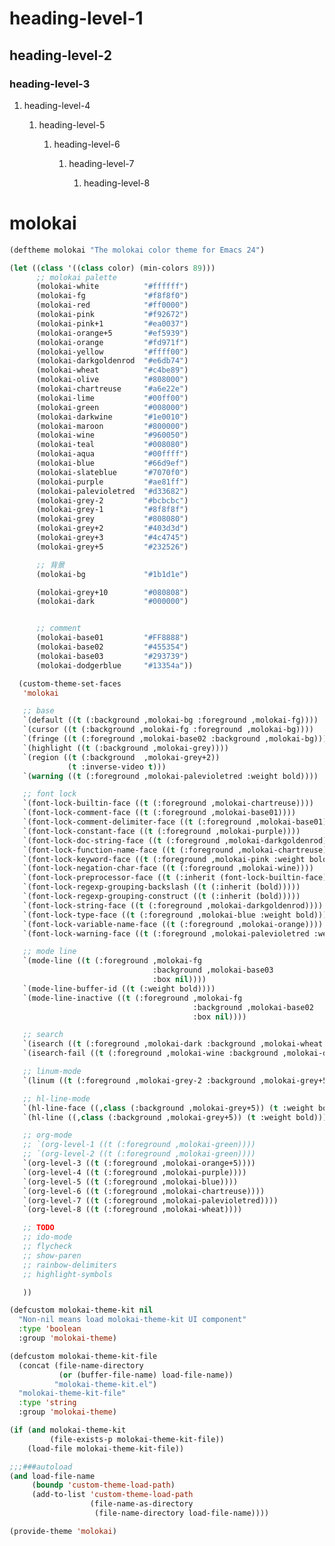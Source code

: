 * heading-level-1
** heading-level-2
*** heading-level-3
**** heading-level-4
***** heading-level-5
****** heading-level-6
******* heading-level-7
******** heading-level-8


* molokai
  #+begin_src emacs-lisp :tangle molokai-theme.el
  (deftheme molokai "The molokai color theme for Emacs 24")

  (let ((class '((class color) (min-colors 89)))
        ;; molokai palette
        (molokai-white          "#ffffff")
        (molokai-fg             "#f8f8f0")
        (molokai-red            "#ff0000")
        (molokai-pink           "#f92672")
        (molokai-pink+1         "#ea0037")
        (molokai-orange+5       "#ef5939")
        (molokai-orange         "#fd971f")
        (molokai-yellow         "#ffff00")
        (molokai-darkgoldenrod  "#e6db74")
        (molokai-wheat          "#c4be89")
        (molokai-olive          "#808000")
        (molokai-chartreuse     "#a6e22e")
        (molokai-lime           "#00ff00")
        (molokai-green          "#008000")
        (molokai-darkwine       "#1e0010")
        (molokai-maroon         "#800000")
        (molokai-wine           "#960050")
        (molokai-teal           "#008080")
        (molokai-aqua           "#00ffff")
        (molokai-blue           "#66d9ef")
        (molokai-slateblue      "#7070f0")
        (molokai-purple         "#ae81ff")
        (molokai-palevioletred  "#d33682")
        (molokai-grey-2         "#bcbcbc")
        (molokai-grey-1         "#8f8f8f")
        (molokai-grey           "#808080")
        (molokai-grey+2         "#403d3d")
        (molokai-grey+3         "#4c4745")
        (molokai-grey+5         "#232526")

        ;; 背景
        (molokai-bg             "#1b1d1e")

        (molokai-grey+10        "#080808")
        (molokai-dark           "#000000")


        ;; comment
        (molokai-base01         "#FF8888")
        (molokai-base02         "#455354")
        (molokai-base03         "#293739")
        (molokai-dodgerblue     "#13354a"))

    (custom-theme-set-faces
     'molokai

     ;; base
     `(default ((t (:background ,molokai-bg :foreground ,molokai-fg))))
     `(cursor ((t (:background ,molokai-fg :foreground ,molokai-bg))))
     `(fringe ((t (:foreground ,molokai-base02 :background ,molokai-bg))))
     `(highlight ((t (:background ,molokai-grey))))
     `(region ((t (:background  ,molokai-grey+2))
               (t :inverse-video t)))
     `(warning ((t (:foreground ,molokai-palevioletred :weight bold))))

     ;; font lock
     `(font-lock-builtin-face ((t (:foreground ,molokai-chartreuse))))
     `(font-lock-comment-face ((t (:foreground ,molokai-base01))))
     `(font-lock-comment-delimiter-face ((t (:foreground ,molokai-base01))))
     `(font-lock-constant-face ((t (:foreground ,molokai-purple))))
     `(font-lock-doc-string-face ((t (:foreground ,molokai-darkgoldenrod))))
     `(font-lock-function-name-face ((t (:foreground ,molokai-chartreuse))))
     `(font-lock-keyword-face ((t (:foreground ,molokai-pink :weight bold))))
     `(font-lock-negation-char-face ((t (:foreground ,molokai-wine))))
     `(font-lock-preprocessor-face ((t (:inherit (font-lock-builtin-face)))))
     `(font-lock-regexp-grouping-backslash ((t (:inherit (bold)))))
     `(font-lock-regexp-grouping-construct ((t (:inherit (bold)))))
     `(font-lock-string-face ((t (:foreground ,molokai-darkgoldenrod))))
     `(font-lock-type-face ((t (:foreground ,molokai-blue :weight bold))))
     `(font-lock-variable-name-face ((t (:foreground ,molokai-orange))))
     `(font-lock-warning-face ((t (:foreground ,molokai-palevioletred :weight bold))))

     ;; mode line
     `(mode-line ((t (:foreground ,molokai-fg
                                  :background ,molokai-base03
                                  :box nil))))
     `(mode-line-buffer-id ((t (:weight bold))))
     `(mode-line-inactive ((t (:foreground ,molokai-fg
                                           :background ,molokai-base02
                                           :box nil))))

     ;; search
     `(isearch ((t (:foreground ,molokai-dark :background ,molokai-wheat :weight bold))))
     `(isearch-fail ((t (:foreground ,molokai-wine :background ,molokai-darkwine))))

     ;; linum-mode
     `(linum ((t (:foreground ,molokai-grey-2 :background ,molokai-grey+5))))

     ;; hl-line-mode
     `(hl-line-face ((,class (:background ,molokai-grey+5)) (t :weight bold)))
     `(hl-line ((,class (:background ,molokai-grey+5)) (t :weight bold)))

     ;; org-mode
     ;; `(org-level-1 ((t (:foreground ,molokai-green))))
     ;; `(org-level-2 ((t (:foreground ,molokai-green))))
     `(org-level-3 ((t (:foreground ,molokai-orange+5))))
     `(org-level-4 ((t (:foreground ,molokai-purple))))
     `(org-level-5 ((t (:foreground ,molokai-blue))))
     `(org-level-6 ((t (:foreground ,molokai-chartreuse))))
     `(org-level-7 ((t (:foreground ,molokai-palevioletred))))
     `(org-level-8 ((t (:foreground ,molokai-wheat))))

     ;; TODO
     ;; ido-mode
     ;; flycheck
     ;; show-paren
     ;; rainbow-delimiters
     ;; highlight-symbols

     ))

  (defcustom molokai-theme-kit nil
    "Non-nil means load molokai-theme-kit UI component"
    :type 'boolean
    :group 'molokai-theme)

  (defcustom molokai-theme-kit-file
    (concat (file-name-directory
             (or (buffer-file-name) load-file-name))
            "molokai-theme-kit.el")
    "molokai-theme-kit-file"
    :type 'string
    :group 'molokai-theme)

  (if (and molokai-theme-kit
           (file-exists-p molokai-theme-kit-file))
      (load-file molokai-theme-kit-file))

  ;;;###autoload
  (and load-file-name
       (boundp 'custom-theme-load-path)
       (add-to-list 'custom-theme-load-path
                    (file-name-as-directory
                     (file-name-directory load-file-name))))

  (provide-theme 'molokai)
  #+end_src
